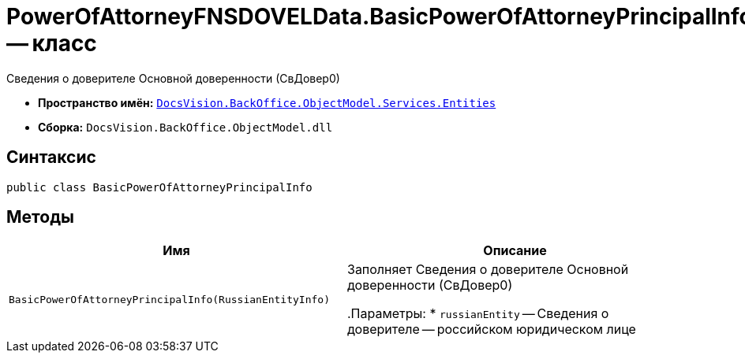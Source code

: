 = PowerOfAttorneyFNSDOVELData.BasicPowerOfAttorneyPrincipalInfo -- класс

Сведения о доверителе Основной доверенности (СвДовер0)

* *Пространство имён:* `xref:Entities/Entities_NS.adoc[DocsVision.BackOffice.ObjectModel.Services.Entities]`
* *Сборка:* `DocsVision.BackOffice.ObjectModel.dll`

== Синтаксис

[source,csharp]
----
public class BasicPowerOfAttorneyPrincipalInfo
----

== Методы

[cols=",",options="header"]
|===
|Имя |Описание

|`BasicPowerOfAttorneyPrincipalInfo(RussianEntityInfo)` |Заполняет Сведения о доверителе Основной доверенности (СвДовер0)

.Параметры:
* `russianEntity` -- Сведения о доверителе -- российском юридическом лице

|===
